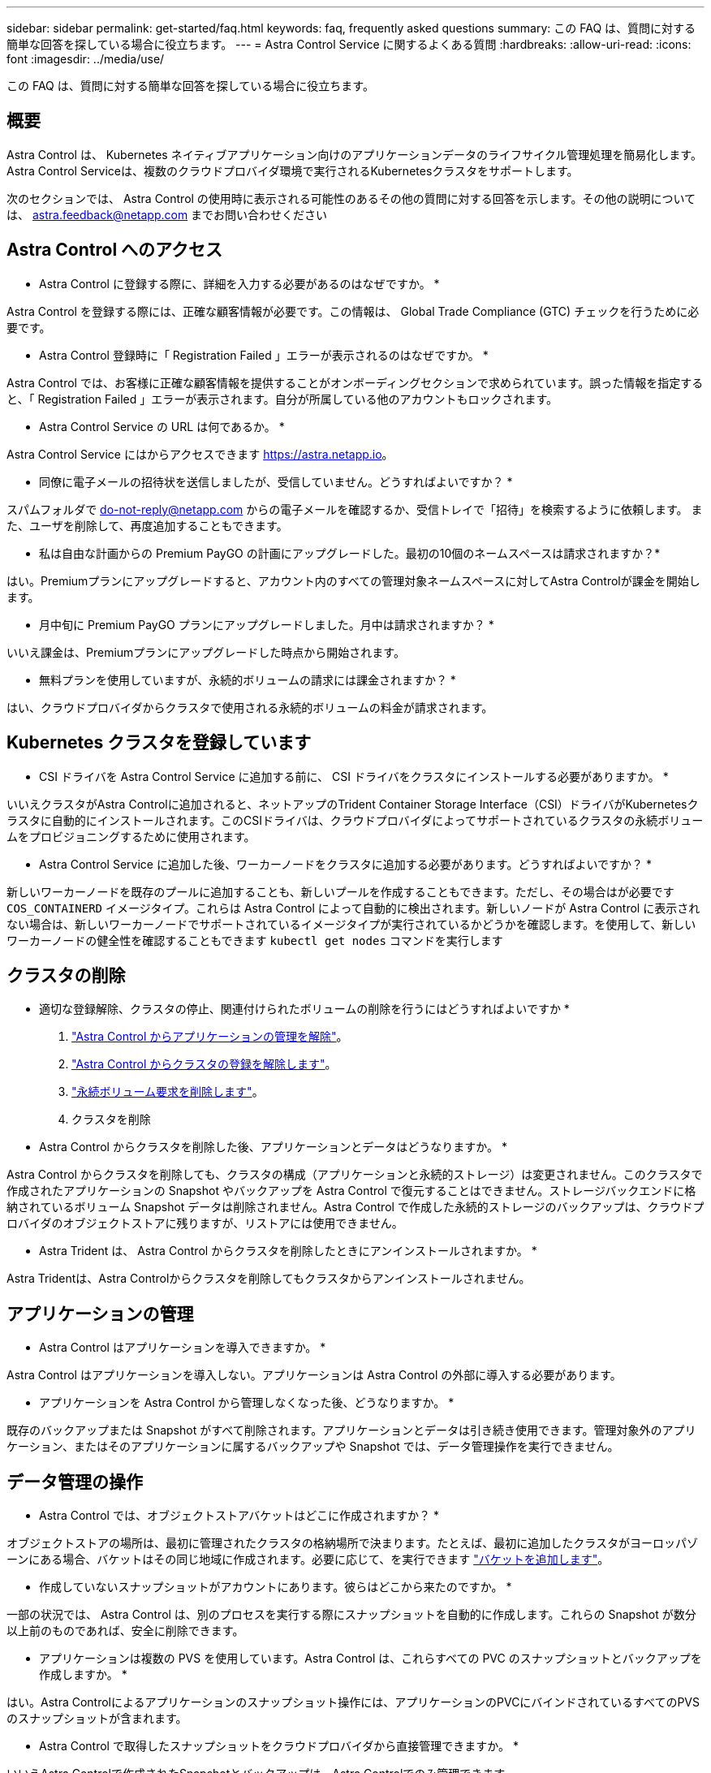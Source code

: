 ---
sidebar: sidebar 
permalink: get-started/faq.html 
keywords: faq, frequently asked questions 
summary: この FAQ は、質問に対する簡単な回答を探している場合に役立ちます。 
---
= Astra Control Service に関するよくある質問
:hardbreaks:
:allow-uri-read: 
:icons: font
:imagesdir: ../media/use/


[role="lead"]
この FAQ は、質問に対する簡単な回答を探している場合に役立ちます。



== 概要

Astra Control は、 Kubernetes ネイティブアプリケーション向けのアプリケーションデータのライフサイクル管理処理を簡易化します。Astra Control Serviceは、複数のクラウドプロバイダ環境で実行されるKubernetesクラスタをサポートします。

次のセクションでは、 Astra Control の使用時に表示される可能性のあるその他の質問に対する回答を示します。その他の説明については、 astra.feedback@netapp.com までお問い合わせください



== Astra Control へのアクセス

* Astra Control に登録する際に、詳細を入力する必要があるのはなぜですか。 *

Astra Control を登録する際には、正確な顧客情報が必要です。この情報は、 Global Trade Compliance (GTC) チェックを行うために必要です。

* Astra Control 登録時に「 Registration Failed 」エラーが表示されるのはなぜですか。 *

Astra Control では、お客様に正確な顧客情報を提供することがオンボーディングセクションで求められています。誤った情報を指定すると、「 Registration Failed 」エラーが表示されます。自分が所属している他のアカウントもロックされます。

* Astra Control Service の URL は何であるか。 *

Astra Control Service にはからアクセスできます https://astra.netapp.io[]。

* 同僚に電子メールの招待状を送信しましたが、受信していません。どうすればよいですか？ *

スパムフォルダで do-not-reply@netapp.com からの電子メールを確認するか、受信トレイで「招待」を検索するように依頼します。 また、ユーザを削除して、再度追加することもできます。

* 私は自由な計画からの Premium PayGO の計画にアップグレードした。最初の10個のネームスペースは請求されますか？*

はい。Premiumプランにアップグレードすると、アカウント内のすべての管理対象ネームスペースに対してAstra Controlが課金を開始します。

* 月中旬に Premium PayGO プランにアップグレードしました。月中は請求されますか？ *

いいえ課金は、Premiumプランにアップグレードした時点から開始されます。

* 無料プランを使用していますが、永続的ボリュームの請求には課金されますか？ *

はい、クラウドプロバイダからクラスタで使用される永続的ボリュームの料金が請求されます。



== Kubernetes クラスタを登録しています

* CSI ドライバを Astra Control Service に追加する前に、 CSI ドライバをクラスタにインストールする必要がありますか。 *

いいえクラスタがAstra Controlに追加されると、ネットアップのTrident Container Storage Interface（CSI）ドライバがKubernetesクラスタに自動的にインストールされます。このCSIドライバは、クラウドプロバイダによってサポートされているクラスタの永続ボリュームをプロビジョニングするために使用されます。

* Astra Control Service に追加した後、ワーカーノードをクラスタに追加する必要があります。どうすればよいですか？ *

新しいワーカーノードを既存のプールに追加することも、新しいプールを作成することもできます。ただし、その場合はが必要です `COS_CONTAINERD` イメージタイプ。これらは Astra Control によって自動的に検出されます。新しいノードが Astra Control に表示されない場合は、新しいワーカーノードでサポートされているイメージタイプが実行されているかどうかを確認します。を使用して、新しいワーカーノードの健全性を確認することもできます `kubectl get nodes` コマンドを実行します

ifdef::aws[]



== Elastic Kubernetes Service（EKS）クラスタを登録しています

* Astra Control ServiceにプライベートEKSクラスタを追加できますか。*

はい、プライベートEKSクラスタはAstra Control Serviceに追加できます。プライベートEKSクラスタを追加するには、を参照してください link:add-first-cluster.html["Astra Control Service から Kubernetes クラスタの管理を開始します"]。

endif::aws[]

ifdef::azure[]



== Azure Kubernetes Service（AKS）クラスタの登録

* AKS のプライベートクラスタを Astra Control Service に追加できますか。 *

はい、 AKS のプライベートクラスタを Astra 制御サービスに追加できます。プライベートAKSクラスタを追加するには、を参照してください link:add-first-cluster.html["Astra Control Service から Kubernetes クラスタの管理を開始します"]。

* Active Directoryを使用してAKSクラスタの認証を管理できますか。*

はい。認証とID管理にAzure Active Directory（Azure AD）を使用するようにAKSクラスタを設定できます。クラスタを作成するときは、の手順に従ってください https://docs.microsoft.com/en-us/azure/aks/managed-aad["公式ドキュメント"^] をクリックして、Azure ADを使用するようにクラスタを設定してください。AKSで管理されるAzure AD統合の要件をクラスタが満たしていることを確認する必要があります。

endif::azure[]

ifdef::gcp[]



== Google Kubernetes Engine（GKE）クラスタの登録

* Astra Control Service にプライベート GKE クラスタを追加できますか。 *

はい。 Astra Control Service にプライベート GKE クラスタを追加できます。プライベートGKEクラスタを追加するには、を参照してください link:add-first-cluster.html["Astra Control Service から Kubernetes クラスタの管理を開始します"]。

プライベートGKEクラスタにはが必要です https://cloud.google.com/kubernetes-engine/docs/concepts/private-cluster-concept["許可されたネットワーク"^] Astra Control の IP アドレスを許可するように設定します。

52.188.218.166-32

* GKE クラスタは共有 VPC 上に存在できますか。 *

はい。Astra Controlでは、共有VPCにあるクラスタを管理できます。 link:set-up-google-cloud.html["VPC の共有構成を行うための Astra サービスアカウントの設定方法について説明します"]。

* サービスアカウントの資格情報はどこにありますか？ *

にログインしたら https://console.cloud.google.com/["Google Cloud Console の略"^]のサービスアカウントの詳細は、「 * IAM と管理」セクションに記載されています。詳細については、を参照してください link:set-up-google-cloud.html["Astra Control 向け Google Cloud のセットアップ方法"]。

* 異なる GCP プロジェクトから異なる GKE クラスタを追加します。これは Astra Control でサポートされていますか。 *

いいえ。これはサポートされている構成ではありません。1 つの GCP プロジェクトのみがサポートされます。

endif::gcp[]



== クラスタの削除

* 適切な登録解除、クラスタの停止、関連付けられたボリュームの削除を行うにはどうすればよいですか *

. link:../use/unmanage.html["Astra Control からアプリケーションの管理を解除"]。
. link:../use/unmanage.html#stop-managing-compute["Astra Control からクラスタの登録を解除します"]。
. link:../use/unmanage.html#deleting-clusters-from-your-cloud-provider["永続ボリューム要求を削除します"]。
. クラスタを削除


* Astra Control からクラスタを削除した後、アプリケーションとデータはどうなりますか。 *

Astra Control からクラスタを削除しても、クラスタの構成（アプリケーションと永続的ストレージ）は変更されません。このクラスタで作成されたアプリケーションの Snapshot やバックアップを Astra Control で復元することはできません。ストレージバックエンドに格納されているボリューム Snapshot データは削除されません。Astra Control で作成した永続的ストレージのバックアップは、クラウドプロバイダのオブジェクトストアに残りますが、リストアには使用できません。

ifdef::gcp[]


WARNING: GCP から削除する場合は、必ず事前に Astra Control からクラスタを削除してください。GCP からクラスターを削除しても、 Astra Control で管理されている間は、原因の問題が Astra Control アカウントで発生する可能性があります。

endif::gcp[]

* Astra Trident は、 Astra Control からクラスタを削除したときにアンインストールされますか。 *

Astra Tridentは、Astra Controlからクラスタを削除してもクラスタからアンインストールされません。



== アプリケーションの管理

* Astra Control はアプリケーションを導入できますか。 *

Astra Control はアプリケーションを導入しない。アプリケーションは Astra Control の外部に導入する必要があります。

ifdef::gcp[]

*アプリケーションのPVCがGCP CVSにバインドされていません。何が間違っていますか？ *

Astra Trident オペレータは、 Astra Control に正常に追加された後、デフォルトのストレージクラスを「 NetApp-cvs-perf-premium 」に設定します。アプリケーションの PVC が Cloud Volumes Service for Google Cloud にバインドされていない場合は、次の手順を実行します。

* kubectl get sc を実行し ' デフォルトのストレージ・クラスをチェックします
* アプリケーションの導入に使用した YAML ファイルまたは Helm チャートをチェックし、別のストレージクラスが定義されているかどうかを確認します。
* GKEバージョン1.24以降では、Dockerベースのノードイメージはサポートされていません。GKEのワーカーノードのイメージタイプがであることを確認します `COS_CONTAINERD` NFSのマウントに成功しました。


endif::gcp[]

* アプリケーションを Astra Control から管理しなくなった後、どうなりますか。 *

既存のバックアップまたは Snapshot がすべて削除されます。アプリケーションとデータは引き続き使用できます。管理対象外のアプリケーション、またはそのアプリケーションに属するバックアップや Snapshot では、データ管理操作を実行できません。



== データ管理の操作

* Astra Control では、オブジェクトストアバケットはどこに作成されますか？ *

オブジェクトストアの場所は、最初に管理されたクラスタの格納場所で決まります。たとえば、最初に追加したクラスタがヨーロッパゾーンにある場合、バケットはその同じ地域に作成されます。必要に応じて、を実行できます link:../use/manage-buckets.html["バケットを追加します"]。

* 作成していないスナップショットがアカウントにあります。彼らはどこから来たのですか。 *

一部の状況では、 Astra Control は、別のプロセスを実行する際にスナップショットを自動的に作成します。これらの Snapshot が数分以上前のものであれば、安全に削除できます。

* アプリケーションは複数の PVS を使用しています。Astra Control は、これらすべての PVC のスナップショットとバックアップを作成しますか。 *

はい。Astra Controlによるアプリケーションのスナップショット操作には、アプリケーションのPVCにバインドされているすべてのPVSのスナップショットが含まれます。

* Astra Control で取得したスナップショットをクラウドプロバイダから直接管理できますか。 *

いいえAstra Controlで作成されたSnapshotとバックアップは、Astra Controlでのみ管理できます。



== Astra Controlプロビジョニングツール

* Astra Control Provisionerのストレージプロビジョニング機能は、Astra Tridentのストレージプロビジョニング機能とどのような点が異なりますか。*

Astra Control Provisionerは、Astra Controlの一部として、オープンソースのAstra Tridentでは利用できないストレージプロビジョニング機能のスーパーセットをサポートします。これらの機能は、オープンソースのTridentで利用できるすべての機能に加えて提供されます。

* Astra Control ProvisionerはAstra Tridentの後継ですか？*

今後のAstra Controlの更新では、Astra Control ProvisionerがAstra ControlアーキテクチャのストレージプロビジョニングおよびオーケストレータとしてAstra Tridentに代わるものとなります。そのため、Astra Controlを使用することを強く推奨します link:../use/enable-acp.html["Astra Control Provisionerを有効にする"]。Astra Tridentは引き続きオープンソースであり、NetAppの新しいCSIやその他の機能でリリース、メンテナンス、サポート、更新されます。

* Astra Tridentの料金を支払う必要がありますか？*

いいえAstra Tridentは引き続きオープンソースであり、無償でダウンロードできます。

* Astra Controlをすべてインストールして使用しなくても、Astra Controlでストレージ管理とプロビジョニングの機能を使用できますか。*

はい。Astra Controlのデータ管理機能のすべての機能セットを使用する必要がなくても、Astra Trident 23.10以降にアップグレードしてAstra Control Provisioner機能を有効にできます。

*既存のTridentユーザからAstra Controlに移行して、高度なストレージ管理とプロビジョニングの機能を使用するにはどうすればよいですか？*

既存のTridentユーザ（パブリッククラウドのAstra Tridentのユーザを含む）の場合は、まずAstra Controlライセンスを取得する必要があります。インストールが完了したら、Astra Control Provisionerバンドルをダウンロードし、Astra Tridentをアップグレードし、 link:../use/enable-acp.html["Astra Control Provisioner機能を有効にする"]。

*クラスタのAstra TridentにAstra Control Provisionerが置き換えられたかどうかを確認するにはどうすればよいですか？*

Astra Control Provisionerをインストールすると、Astra Control UIのホストクラスタに `ACP version` 代わりに `Trident version` フィールドと現在インストールされているバージョン番号。

image:ac-acp-version.png["UIでのACPバージョンの場所を示すスクリーンショット"]

UIにアクセスできない場合は、次の方法でインストールが正常に完了したことを確認できます。

[role="tabbed-block"]
====
.Astra Trident運用者
--
を確認します `trident-acp` コンテナが実行中で、 `acpVersion` はです `23.10.0` ステータス： `Installed`：

[listing]
----
kubectl get torc -o yaml
----
対応：

[listing]
----
status:
  acpVersion: 23.10.0
  currentInstallationParams:
    ...
    acpImage: <my_custom_registry>/trident-acp:v23.10.0
    enableACP: "true"
    ...
  ...
  status: Installed
----
--
.Tridentctl
--
Astra Control Provisionerが有効になっていることを確認します。

[listing]
----
./tridentctl -n trident version
----
対応：

[listing]
----
+----------------+----------------+-------------+ | SERVER VERSION | CLIENT VERSION | ACP VERSION | +----------------+----------------+-------------+ | 23.10.0 | 23.10.0 | 23.10.0. | +----------------+----------------+-------------+
----
--
====